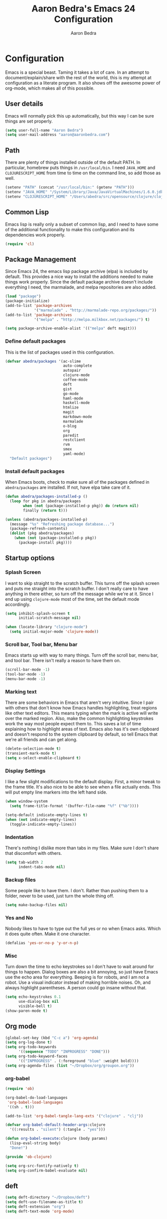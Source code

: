 #+TITLE: Aaron Bedra's Emacs 24 Configuration
#+AUTHOR: Aaron Bedra
#+EMAIL: aaron@aaronbedra.com
#+OPTIONS: toc:3 num:nil

* Configuration
  Emacs is a special beast. Taming it takes a lot of care. In an
  attempt to document/explain/share with the rest of the world, this
  is my attempt at configuration as a literate program. It also shows
  off the awesome power of org-mode, which makes all of this possible.
** User details
   Emacs will normally pick this up automatically, but this way I can
   be sure things are set properly.
   #+begin_src emacs-lisp
     (setq user-full-name "Aaron Bedra")
     (setq user-mail-address "aaron@aaronbedra.com")
   #+end_src
** Path
   There are plenty of things installed outside of the default
   PATH. In particular, homebrew puts things in =/usr/local/bin=. I
   need =JAVA_HOME= and =CLOJURESCRIPT_HOME= from time to time on the
   command line, so add those as well.
   #+begin_src emacs-lisp
     (setenv "PATH" (concat "/usr/local/bin:" (getenv "PATH")))
     (setenv "JAVA_HOME" "/System/Library/Java/JavaVirtualMachines/1.6.0.jdk/Contents/Home")
     (setenv "CLOJURESCRIPT_HOME" "/Users/abedra/src/opensource/clojure/clojurescript")
   #+end_src
** Common Lisp
    Emacs lisp is really only a subset of common lisp, and I need to
    have some of the additional functionality to make this
    configuration and its dependencies work properly.
    #+begin_src emacs-lisp
      (require 'cl)
    #+end_src
** Package Management
   Since Emacs 24, the emacs lisp package archive (elpa) is included
   by default. This provides a nice way to install the additions
   needed to make things work properly. Since the default package
   archive doesn't include everything I need, the marmalade, and melpa
   repositories are also added.
   #+begin_src emacs-lisp
     (load "package")
     (package-initialize)
     (add-to-list 'package-archives
                  '("marmalade" . "http://marmalade-repo.org/packages/"))
     (add-to-list 'package-archives
                  '("melpa" . "http://melpa.milkbox.net/packages/") t)

     (setq package-archive-enable-alist '(("melpa" deft magit)))
   #+end_src
*** Define default packages
    This is the list of packages used in this configuration.
    #+begin_src emacs-lisp
      (defvar abedra/packages '(ac-slime
                                auto-complete
                                autopair
                                clojure-mode
                                coffee-mode
                                deft
                                gist
                                go-mode
                                haml-mode
                                haskell-mode
                                htmlize
                                magit
                                markdown-mode
                                marmalade
                                o-blog
                                org
                                paredit
                                restclient
                                rvm
                                smex
                                yaml-mode)
        "Default packages")
      
    #+end_src
*** Install default packages
    When Emacs boots, check to make sure all of the packages defined
    in =abedra/packages= are installed. If not, have elpa take care of
    it.
    #+begin_src emacs-lisp
      (defun abedra/packages-installed-p ()
        (loop for pkg in abedra/packages
              when (not (package-installed-p pkg)) do (return nil)
              finally (return t)))

      (unless (abedra/packages-installed-p)
        (message "%s" "Refreshing package database...")
        (package-refresh-contents)
        (dolist (pkg abedra/packages)
          (when (not (package-installed-p pkg))
            (package-install pkg))))
    #+end_src
** Startup options
*** Splash Screen
    I want to skip straight to the scratch buffer. This turns off the
    splash screen and puts me straight into the scratch buffer. I
    don't really care to have anything in there either, so turn off
    the message while we're at it. Since I end up using =clojure-mode=
    most of the time, set the default mode accordingly.
    #+begin_src emacs-lisp
      (setq inhibit-splash-screen t
            initial-scratch-message nil)

      (when (locate-library "clojure-mode")
        (setq initial-major-mode 'clojure-mode))
    #+end_src
*** Scroll bar, Tool bar, Menu bar
    Emacs starts up with way to many things. Turn off the scroll bar,
    menu bar, and tool bar. There isn't really a reason to have them
    on.
    #+begin_src emacs-lisp
      (scroll-bar-mode -1)
      (tool-bar-mode -1)
      (menu-bar-mode -1)
    #+end_src
*** Marking text
    There are some behaviors in Emacs that aren't very
    intuitive. Since I pair with others that don't know how Emacs
    handles highlighting, treat regions like other text editors. This
    means typing when the mark is active will write over the marked
    region. Also, make the common highlighting keystrokes work the way
    most people expect them to. This saves a lot of time explaining
    how to highlight areas of text. Emacs also has it's own clipboard
    and doesn't respond to the system clipboard by default, so tell
    Emacs that we're all friends and can get along.
    #+begin_src emacs-lisp
      (delete-selection-mode t)
      (transient-mark-mode t)
      (setq x-select-enable-clipboard t)
    #+end_src
*** Display Settings
    I like a few slight modifications to the default display. First, a
    minor tweak to the frame title. It's also nice to be able to see
    when a file actually ends. This will put empty line markers into
    the left hand side.
    #+begin_src emacs-lisp
      (when window-system
        (setq frame-title-format '(buffer-file-name "%f" ("%b"))))

      (setq-default indicate-empty-lines t)
      (when (not indicate-empty-lines)
        (toggle-indicate-empty-lines))
    #+end_src
*** Indentation
    There's nothing I dislike more than tabs in my files. Make sure I
    don't share that discomfort with others.
    #+begin_src emacs-lisp
      (setq tab-width 2
            indent-tabs-mode nil)
    #+end_src
*** Backup files
    Some people like to have them. I don't. Rather than pushing them
    to a folder, never to be used, just turn the whole thing off.
    #+begin_src emacs-lisp
      (setq make-backup-files nil)
    #+end_src
*** Yes and No
    Nobody likes to have to type out the full yes or no when Emacs
    asks. Which it does quite often. Make it one character.
    #+begin_src emacs-lisp
      (defalias 'yes-or-no-p 'y-or-n-p)
    #+end_src
*** Misc
    Turn down the time to echo keystrokes so I don't have to wait
    around for things to happen. Dialog boxes are also a bit annoying,
    so just have Emacs use the echo area for everything. Beeping is
    for robots, and I am not a robot. Use a visual indicator instead
    of making horrible noises. Oh, and always highlight parentheses. A
    person could go insane without that.
    #+begin_src emacs-lisp
      (setq echo-keystrokes 0.1
            use-dialog-box nil
            visible-bell t)
      (show-paren-mode t)
    #+end_src
** Org mode
   #+begin_src emacs-lisp
     (global-set-key (kbd "C-c a") 'org-agenda)
     (setq org-log-done t)
     (setq org-todo-keywords
           '((sequence "TODO" "INPROGRESS" "DONE")))
     (setq org-todo-keyword-faces
           '(("INPROGRESS" . (:foreground "blue" :weight bold))))
     (setq org-agenda-files (list "~/Dropbox/org/groupon.org"))
   #+end_src
*** org-babel
    #+begin_src emacs-lisp
      (require 'ob)

      (org-babel-do-load-languages
       'org-babel-load-languages
       '((sh . t)))

      (add-to-list 'org-babel-tangle-lang-exts '("clojure" . "clj"))

      (defvar org-babel-default-header-args:clojure
        '((:results . "silent") (:tangle . "yes")))

      (defun org-babel-execute:clojure (body params)
        (lisp-eval-string body)
        "Done!")

      (provide 'ob-clojure)

      (setq org-src-fontify-natively t)
      (setq org-confirm-babel-evaluate nil)
    #+end_src
** deft
   #+begin_src emacs-lisp
     (setq deft-directory "~/Dropbox/deft")
     (setq deft-use-filename-as-title t)
     (setq deft-extension "org")
     (setq deft-text-mode 'org-mode)
   #+end_src
** Smex
   #+begin_src emacs-lisp
     (setq smex-save-file (expand-file-name ".smex-items" user-emacs-directory))
     (smex-initialize)
   #+end_src
** Ido
   #+begin_src emacs-lisp
     (ido-mode t)
     (setq ido-enable-flex-matching t
           ido-use-virtual-buffers t)
   #+end_src
** Ack
   #+begin_src emacs-lisp
     (setq ack-prompt-for-directory t)
     (setq ack-executable (executable-find "ack-grep"))
   #+end_src
** Column number mode
   #+begin_src emacs-lisp
     (setq column-number-mode t)
   #+end_src
** Temporary file management
   #+begin_src emacs-lisp
     (setq backup-directory-alist `((".*" . ,temporary-file-directory)))
     (setq auto-save-file-name-transforms `((".*" ,temporary-file-directory t)))
   #+end_src
** autopair-mode
   #+begin_src emacs-lisp
     (require 'autopair)
   #+end_src
** Power lisp
   #+begin_src emacs-lisp
     (setq lisp-modes '(lisp-mode
                        emacs-lisp-mode
                        common-lisp-mode
                        scheme-mode
                        clojure-mode))

     (defvar lisp-power-map (make-keymap))
     (define-minor-mode lisp-power-mode "Fix keybindings; add power."
       :lighter " (power)"
       :keymap lisp-power-map
       (paredit-mode t))
     (define-key lisp-power-map [delete] 'paredit-forward-delete)
     (define-key lisp-power-map [backspace] 'paredit-backward-delete)

     (defun abedra/engage-lisp-power ()
       (lisp-power-mode t))

     (dolist (mode lisp-modes)
       (add-hook (intern (format "%s-hook" mode))
                 #'abedra/engage-lisp-power))

     (setq inferior-lisp-program "clisp")
     (setq scheme-program-name "racket")
   #+end_src
** Ruby
*** Hooks
    Enable auto pair mode.
    #+begin_src emacs-lisp
      (add-hook 'ruby-mode-hook
                (lambda ()
                  (autopair-mode)))
    #+end_src
*** File Extensions
    Activate =ruby-mode= for all of the following file extensions.
    #+begin_src emacs-lisp
     (add-to-list 'auto-mode-alist '("\\.rake$" . ruby-mode))
     (add-to-list 'auto-mode-alist '("\\.gemspec$" . ruby-mode))
     (add-to-list 'auto-mode-alist '("\\.ru$" . ruby-mode))
     (add-to-list 'auto-mode-alist '("Rakefile" . ruby-mode))
     (add-to-list 'auto-mode-alist '("Gemfile" . ruby-mode))
     (add-to-list 'auto-mode-alist '("Capfile" . ruby-mode))
     (add-to-list 'auto-mode-alist '("Vagrantfile" . ruby-mode))
    #+end_src
** Yaml mode
   #+begin_src emacs-lisp
     (add-to-list 'auto-mode-alist '("\\.yml$" . yaml-mode))
     (add-to-list 'auto-mode-alist '("\\.yaml$" . yaml-mode))
   #+end_src
** Key bindings
   #+begin_src emacs-lisp
     (global-set-key (kbd "RET") 'newline-and-indent)
     (global-set-key (kbd "C-;") 'comment-or-uncomment-region)
     (global-set-key (kbd "M-/") 'hippie-expand)
     (global-set-key (kbd "M-x") 'smex)
     (global-set-key (kbd "M-X") 'smex-major-mode-commands)
     (global-set-key (kbd "C-+") 'text-scale-increase)
     (global-set-key (kbd "C--") 'text-scale-decrease)
   #+end_src
** auto-complete
   #+begin_src emacs-lisp
     (require 'auto-complete-config)
     (ac-config-default)
   #+end_src
** Indentation and buffer cleanup
   #+begin_src emacs-lisp
     (defun untabify-buffer ()
       (interactive)
       (untabify (point-min) (point-max)))

     (defun indent-buffer ()
       (interactive)
       (indent-region (point-min) (point-max)))

     (defun cleanup-buffer ()
       "Perform a bunch of operations on the whitespace content of a buffer."
       (interactive)
       (indent-buffer)
       (untabify-buffer)
       (delete-trailing-whitespace))

     (defun cleanup-region (beg end)
       "Remove tmux artifacts from region."
       (interactive "r")
       (dolist (re '("\\\\│\·*\n" "\W*│\·*"))
         (replace-regexp re "" nil beg end)))

     (global-set-key (kbd "C-x M-t") 'cleanup-region)
     (global-set-key (kbd "C-c n") 'cleanup-buffer)
   #+end_src
** CoffeeScript Mode
   #+begin_src emacs-lisp
     (defun coffee-custom ()
       "coffee-mode-hook"
       (make-local-variable 'tab-width)
       (set 'tab-width 2))

     (add-hook 'coffee-mode-hook 'coffee-custom)
   #+end_src
** Vendor directory
   #+begin_src emacs-lisp
     (defvar abedra/vendor-dir (expand-file-name "vendor" user-emacs-directory))
     (add-to-list 'load-path abedra/vendor-dir)

     (dolist (project (directory-files abedra/vendor-dir t "\\w+"))
       (when (file-directory-p project)
         (add-to-list 'load-path project)))
   #+end_src
** Markdown mode
   #+begin_src emacs-lisp
     (add-to-list 'auto-mode-alist '("\\.md$" . markdown-mode))
     (add-to-list 'auto-mode-alist '("\\.mdown$" . markdown-mode))
     (add-hook 'markdown-mode-hook (lambda () (visual-line-mode t)))
     (setq markdown-command "pandoc --smart -f markdown -t html")
     (setq markdown-css-path (expand-file-name "markdown.css" abedra/vendor-dir))
   #+end_src
** rvm
   #+begin_src emacs-lisp
     (rvm-use-default)
   #+end_src
** flyspell
   #+begin_src emacs-lisp
     (setq flyspell-issue-welcome-flag nil)
     (setq-default ispell-program-name "/usr/local/bin/aspell")
     (setq-default ispell-list-command "list")
   #+end_src
